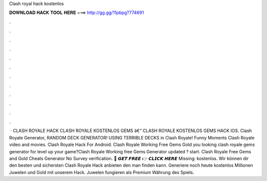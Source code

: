 Clash royal hack kostenlos

𝐃𝐎𝐖𝐍𝐋𝐎𝐀𝐃 𝐇𝐀𝐂𝐊 𝐓𝐎𝐎𝐋 𝐇𝐄𝐑𝐄 ===> http://gg.gg/11pbpg?774691

.

.

.

.

.

.

.

.

.

.

.

.

 · CLASH ROYALE HACK CLASH ROYALE KOSTENLOS GEMS â€“ CLASH ROYALE KOSTENLOS GEMS HACK IOS. Clash Royale Generator, RANDOM DECK GENERATOR! USING TERRIBLE DECKS in Clash Royale! Funny Moments Clash Royale video and movies. Clash Royale Hack For Android. Clash Royale Working Free Gems Gold  you looking clash royale gems generator for level up your game?Clash Royale Working free Gems Generator updated ? start. Clash Royale Free Gems and Gold Cheats Generator No Survey verification. 🔴 𝙂𝙀𝙏 𝙁𝙍𝙀𝙀 👉 𝘾𝙇𝙄𝘾𝙆 𝙃𝙀𝙍𝙀 Missing: kostenlos. Wir können dir den besten und sichersten Clash Royale Hack anbieten den man finden kann. Generiere noch heute kostenlos Millionen Juwelen und Gold mit unserem Hack. Juwelen fungieren als Premium Währung des Spiels.